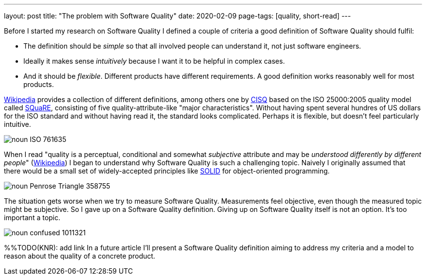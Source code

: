 ---
layout: post
title: "The problem with Software Quality"
date: 2020-02-09
page-tags: [quality, short-read]
---

Before I started my research on Software Quality I defined a couple of criteria a good definition of Software Quality should fulfil:

- The definition should be _simple_ so that all involved people can understand it, not just software engineers.
- Ideally it makes sense _intuitively_ because I want it to be helpful in complex cases.
- And it should be _flexible_. Different products have different requirements. A good definition works reasonably well for most products.

link:https://en.wikipedia.org/wiki/Software_quality[Wikipedia] provides a collection of different definitions, among others one by link:https://en.wikipedia.org/wiki/CISQ[CISQ] based on the ISO 25000:2005 quality model called link:http://www.iso.org/iso/catalogue_detail.htm?csnumber=35733[SQuaRE], consisting of five quality-attribute-like "major characteristics". Without having spent several hundres of US dollars for the ISO standard and without having read it, the standard looks complicated. Perhaps it is flexible, but doesn't feel particularly intuitive.

image::/images/post-images/noun_ISO_761635.svg[align="center"]

When I read "quality is a perceptual, conditional and somewhat _subjective_ attribute and may be _understood differently by different people_" (link:https://en.wikipedia.org/wiki/Software_quality[Wikipedia]) I began to understand why Software Quality is such a challenging topic. Naively I originally assumed that there would be a small set of widely-accepted principles like link:https://en.wikipedia.org/wiki/SOLID[SOLID] for object-oriented programming.

image::/images/post-images/noun_Penrose Triangle_358755.svg[align="center"]

The situation gets worse when we try to measure Software Quality. Measurements feel objective, even though the measured topic might be subjective. So I gave up on a Software Quality definition. Giving up on Software Quality itself is not an option. It's too important a topic.

image::/images/post-images/noun_confused_1011321.svg[align="center"]

%%TODO(KNR): add link
In a future article I'll present a Software Quality definition aiming to address my criteria and a model to reason about the quality of a concrete product.